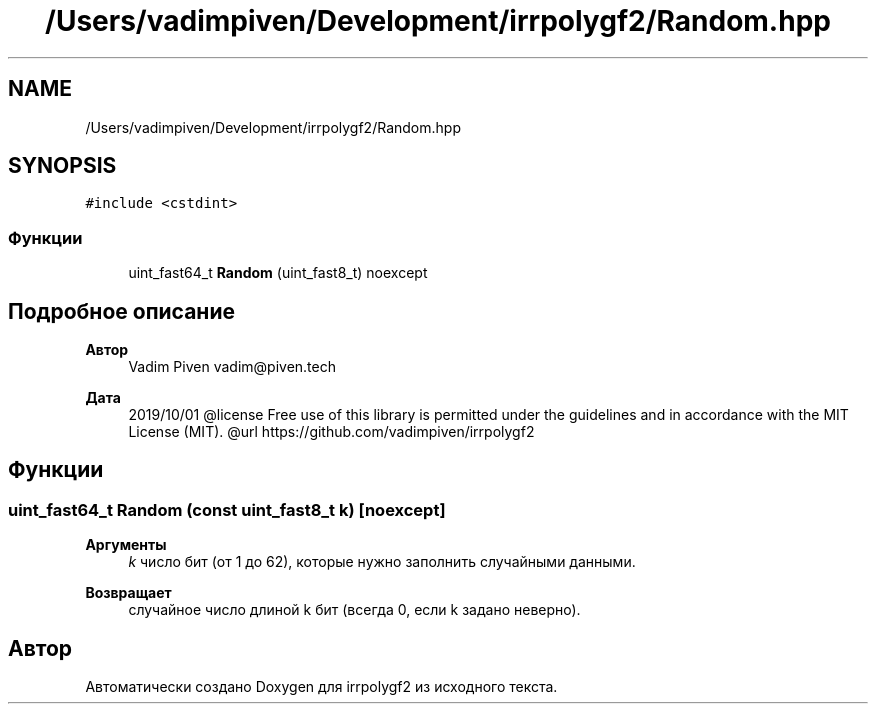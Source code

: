 .TH "/Users/vadimpiven/Development/irrpolygf2/Random.hpp" 3 "Вт 8 Окт 2019" "Version 1.0.0" "irrpolygf2" \" -*- nroff -*-
.ad l
.nh
.SH NAME
/Users/vadimpiven/Development/irrpolygf2/Random.hpp
.SH SYNOPSIS
.br
.PP
\fC#include <cstdint>\fP
.br

.SS "Функции"

.in +1c
.ti -1c
.RI "uint_fast64_t \fBRandom\fP (uint_fast8_t) noexcept"
.br
.in -1c
.SH "Подробное описание"
.PP 

.PP
\fBАвтор\fP
.RS 4
Vadim Piven vadim@piven.tech 
.RE
.PP
\fBДата\fP
.RS 4
2019/10/01 @license Free use of this library is permitted under the guidelines and in accordance with the MIT License (MIT)\&. @url https://github.com/vadimpiven/irrpolygf2 
.RE
.PP

.SH "Функции"
.PP 
.SS "uint_fast64_t Random (const uint_fast8_t k)\fC [noexcept]\fP"

.PP
\fBАргументы\fP
.RS 4
\fIk\fP число бит (от 1 до 62), которые нужно заполнить случайными данными\&. 
.RE
.PP
\fBВозвращает\fP
.RS 4
случайное число длиной k бит (всегда 0, если k задано неверно)\&. 
.RE
.PP

.SH "Автор"
.PP 
Автоматически создано Doxygen для irrpolygf2 из исходного текста\&.
